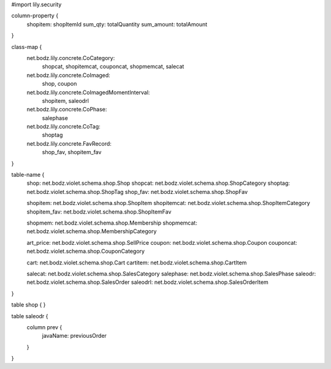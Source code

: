 #\import lily.security

column-property {
    shopitem:           shopItemId
    sum_qty:            totalQuantity
    sum_amount:         totalAmount
}

class-map {
    net.bodz.lily.concrete.CoCategory: \
        shopcat, \
        shopitemcat, \
        couponcat, \
        shopmemcat, \
        salecat
    net.bodz.lily.concrete.CoImaged: \
        shop, \
        coupon
    net.bodz.lily.concrete.CoImagedMomentInterval: \
        shopitem, \
        saleodrl
    net.bodz.lily.concrete.CoPhase: \
        salephase
    net.bodz.lily.concrete.CoTag: \
        shoptag
    net.bodz.lily.concrete.FavRecord: \
        shop_fav, \
        shopitem_fav
}

table-name {
    shop:               net.bodz.violet.schema.shop.Shop
    shopcat:            net.bodz.violet.schema.shop.ShopCategory
    shoptag:            net.bodz.violet.schema.shop.ShopTag
    shop_fav:           net.bodz.violet.schema.shop.ShopFav
    
    shopitem:           net.bodz.violet.schema.shop.ShopItem
    shopitemcat:        net.bodz.violet.schema.shop.ShopItemCategory
    shopitem_fav:       net.bodz.violet.schema.shop.ShopItemFav

    shopmem:            net.bodz.violet.schema.shop.Membership
    shopmemcat:         net.bodz.violet.schema.shop.MembershipCategory
    
    art_price:          net.bodz.violet.schema.shop.SellPrice
    coupon:             net.bodz.violet.schema.shop.Coupon
    couponcat:          net.bodz.violet.schema.shop.CouponCategory
    
    cart:               net.bodz.violet.schema.shop.Cart
    cartitem:           net.bodz.violet.schema.shop.CartItem
    
    salecat:            net.bodz.violet.schema.shop.SalesCategory
    salephase:          net.bodz.violet.schema.shop.SalesPhase
    saleodr:            net.bodz.violet.schema.shop.SalesOrder
    saleodrl:           net.bodz.violet.schema.shop.SalesOrderItem
}

table shop {
}

table saleodr {
    column prev {
        javaName: previousOrder
    }
}
